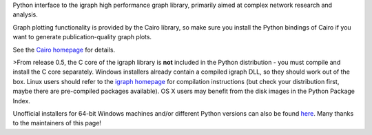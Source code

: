 Python interface to the igraph high performance graph
library, primarily aimed at complex network research and analysis.

Graph plotting functionality is provided by the Cairo library, so make
sure you install the Python bindings of Cairo if you want to generate
publication-quality graph plots.

See the `Cairo homepage <http://cairographics.org/pycairo>`_ for details.

>From release 0.5, the C core of the igraph library is **not** included
in the Python distribution - you must compile and install the C core
separately. Windows installers already contain a compiled igraph DLL,
so they should work out of the box. Linux users should refer to the
`igraph homepage <http://igraph.org>`_ for
compilation instructions (but check your distribution first, maybe
there are pre-compiled packages available). OS X users may
benefit from the disk images in the Python Package Index.

Unofficial installers for 64-bit Windows machines and/or different Python
versions can also be found `here <http://www.lfd.uci.edu/~gohlke/pythonlibs>`_.
Many thanks to the maintainers of this page!


